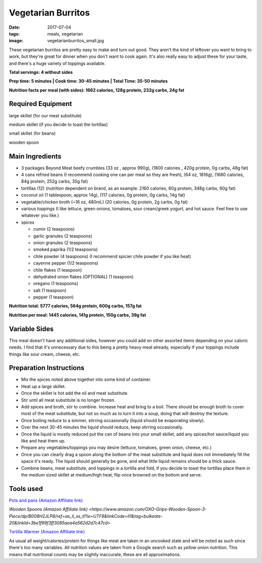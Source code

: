 Vegetarian Burritos
===================
:date: 2017-07-04
:tags: meals, vegetarian
:image: vegetarianburritos_small.jpg

These vegetarian burritos are pretty easy to make and turn out good. They
aren't the kind of leftover you want to bring to work, but they're great for
dinner when you don't want to cook again. It's also really easy to adjust
these for your taste, and there's a huge variety of toppings available.

.. image:: images/vegetarianburritos_large.jpg
    :alt: Vegetarian Burritos
    :align: left

**Total servings: 4 without sides**

**Prep time: 5 minutes | Cook time: 30-45 minutes | Total Time: 35-50 minutes**

**Nutrition facts per meal (with sides): 1662 calories, 128g protein, 232g carbs, 24g fat**

Required Equipment
------------------

large skillet (for our meat substitute)

medium skillet (if you decide to toast the tortillas)

small skillet (for beans)

wooden spoon


Main Ingredients
----------------

- 3 packages Beyond Meat beefy crumbles (33 oz , approx 990g), (1800 calories
  , 420g protein, 0g carbs, 48g fat)
- 4 cans refried beans (I recommend cooking one can per meal so they are
  fresh), (64 oz, 1816g), (1680 calories, 84g protein, 252g carbs, 35g fat)
- tortillas (12) (nutrition dependent on brand, as an example: 2160 calories,
  60g protein, 348g carbs, 60g fat)
- coconut oil (1 tablespoon, approx 14g), (117 calories, 0g protein, 0g carbs, 14g fat)
- vegetable/chicken broth (~16 oz, 480mL) (20 calories, 0g protein, 2g carbs, 0g fat)
- various toppings (I like lettuce, green onions, tomatoes, sour cream/greek
  yogurt, and hot sauce. Feel free to use whatever you like.)
- spices

  - cumin (2 teaspoons)
  - garlic granules (2 teaspoons)
  - onion granules (2 teaspoons)
  - smoked paprika (1/2 teaspoons)
  - chile powder (4 teaspoons) (I recommend spicier chile powder if you like heat)
  - cayenne pepper (1/2 teaspoons)
  - chile flakes (1 teaspoon)
  - dehydrated onion flakes (OPTIONAL) (1 teaspoon)
  - oregano (1 teaspoons)
  - salt (1 teaspoon)
  - pepper (1 teaspoon)

**Nutrition total: 5777 calories, 564g protein, 600g carbs, 157g fat**

**Nutrition per meal: 1445 calories, 141g protein, 150g carbs, 39g fat**

Variable Sides
--------------

This meal doesn't have any additional sides, however you could add on other
assorted items depending on your caloric needs. I find that it's unnecessary
due to this being a pretty heavy meal already, especially if your toppings
include things like sour cream, cheese, etc.

Preparation Instructions
------------------------

- Mix the spices noted above together into some kind of container.
- Heat up a large skillet.
- Once the skillet is hot add the oil and meat substitute.
- Stir until all meat substitute is no longer frozen.
- Add spices and broth, stir to combine. Increase heat and bring to a boil.
  There should be enough broth to cover most of the meat substitute, but not
  so much as to turn it into a soup, doing that will destroy the texture.
- Once boiling reduce to a simmer, stirring occasionally (liquid should be
  evaporating slowly).
- Over the next 30-45 minutes the liquid should reduce, keep stirring
  occasionally.
- Once the liquid is mostly reduced put the can of beans into your small
  skillet, add any spices/hot sauce/liquid you like and heat them up.
- Prepare any vegetables/toppings you may desire (lettuce, tomatoes, green
  onion, cheese, etc.)
- Once you can clearly drag a spoon along the bottom of the meat substitute
  and liquid does not immediately fill the space it's ready. The liquid should
  generally be gone, and what little liquid remains should be a thick sauce.
- Combine beans, meat substitute, and toppings in a tortilla and fold, if you
  decide to toast the tortillas place them in the medium sized skillet at
  medium/high heat, flip once browned on the bottom and serve.

Tools used
----------

`Pots and pans (Amazon Affiliate link) <https://www.amazon.com/gp/product/B009JXPS6U/ref=as_li_ss_tl?ie=UTF8&th=1&linkCode=ll1&tag=bulkeats-20&linkId=ba1b43efe3ad7f850219558ca361ef7f>`_

`Wooden Spoons (Amazon Affiliate link) <https://www.amazon.com/OXO-Grips-Wooden-Spoon-3-Piece/dp/B008H2JLP8/ref=as_li_ss_tl?ie=UTF8&linkCode=ll1&tag=bulkeats-20&linkId=3be1f99f3ff3085aea4a562d2d7c47cd>`

`Tortilla Warmer (Amazon Affiliate link) <https://www.amazon.com/MEXI-10007-Sunburst-Tortilla-Warmer-12-Inch/dp/B00HWF4E7G/ref=as_li_ss_tl?s=kitchen&ie=UTF8&qid=1495602343&sr=1-4&keywords=tortilla+warmer&th=1&linkCode=ll1&tag=bulkeats-20&linkId=37cc6ccac2ae2985077713f9771ac503>`_

As usual all weight/calories/protein for things like meat are taken in an
uncooked state and will be noted as such since there's too many variables. All
nutrition values are taken from a Google search such as
`yellow onion nutrition`. This means that nutritional counts may be slightly
inaccurate, these are all approximations.

